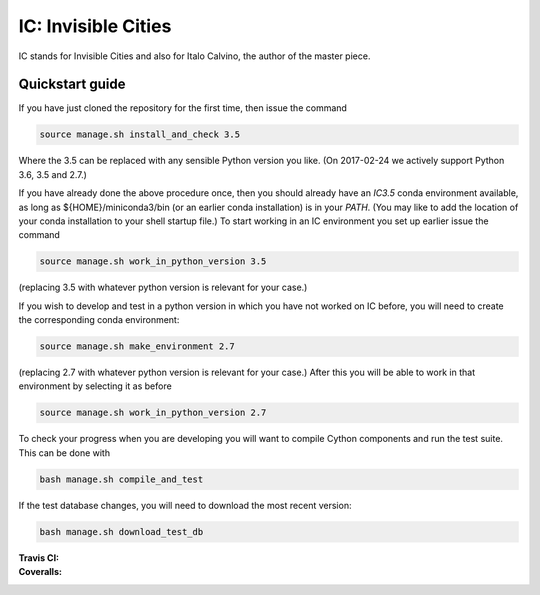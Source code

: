 IC: Invisible Cities
==============================================

IC stands for Invisible Cities and also for Italo Calvino, the author of the master piece. 

Quickstart guide
----------------

If you have just cloned the repository for the first time, then issue
the command

.. code-block::

  source manage.sh install_and_check 3.5

Where the 3.5 can be replaced with any sensible Python version you
like. (On 2017-02-24 we actively support Python 3.6, 3.5 and 2.7.)
   
If you have already done the above procedure once, then you should
already have an `IC3.5` conda environment available, as long as
${HOME}/miniconda3/bin (or an earlier conda installation) is in your
`PATH`. (You may like to add the location of your conda installation
to your shell startup file.) To start working in an IC environment you
set up earlier issue the command

.. code-block::

  source manage.sh work_in_python_version 3.5

(replacing 3.5 with whatever python version is relevant for your
case.)

If you wish to develop and test in a python version in which you have
not worked on IC before, you will need to create the corresponding
conda environment:

.. code-block::

  source manage.sh make_environment 2.7

(replacing 2.7 with whatever python version is relevant for your
case.) After this you will be able to work in that environment by
selecting it as before

.. code-block::

  source manage.sh work_in_python_version 2.7

To check your progress when you are developing you will want to
compile Cython components and run the test suite. This can be done
with

.. code-block::

   bash manage.sh compile_and_test

If the test database changes, you will need to download the most
recent version:

.. code-block::

   bash manage.sh download_test_db
   

:Travis CI: |travis|
:Coveralls: |coveralls|

.. |travis| image:: https://img.shields.io/travis/nextic/IC.png
        :target: https://travis-ci.org/nextic/IC

.. |coveralls| image:: https://coveralls.io/repos/nextic/IC/badge.png
        :target: https://coveralls.io/r/nextic/IC
